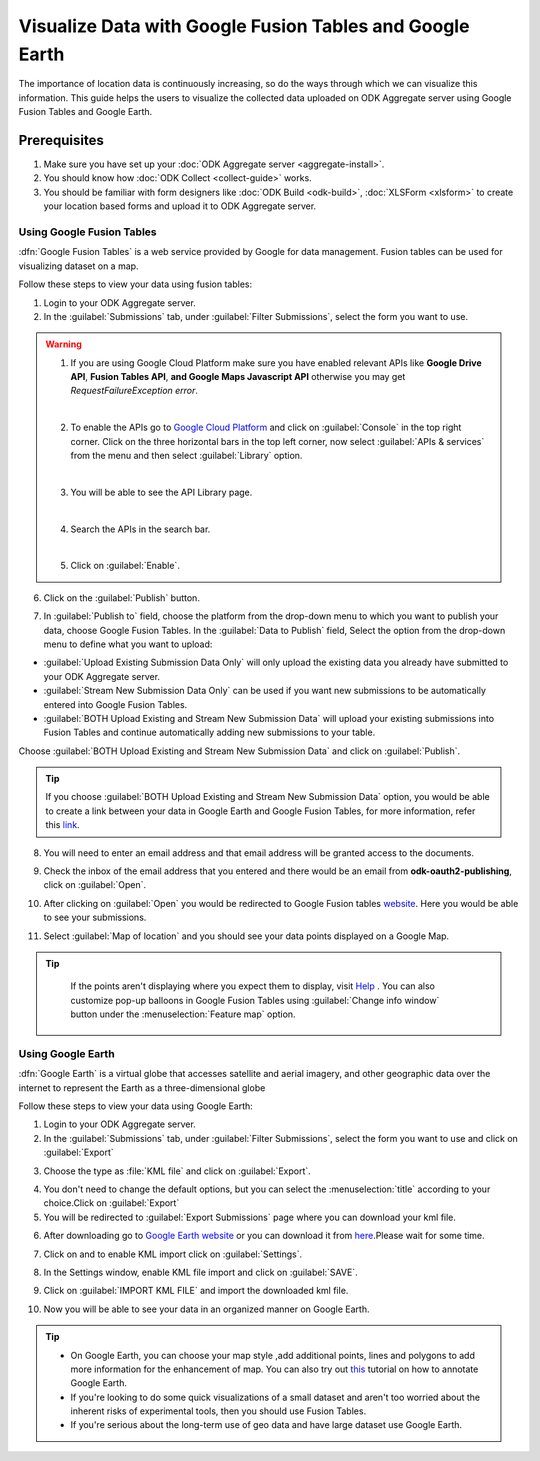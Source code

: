 **********************************************************
Visualize Data with Google Fusion Tables and Google Earth
**********************************************************

The importance of location data is continuously increasing, so do the ways through which we can visualize this information. This guide helps the users to visualize the collected data uploaded on ODK Aggregate server using Google Fusion Tables and Google Earth.

.. _visual-prerequisites:  

Prerequisites
~~~~~~~~~~~~~~~~

1. Make sure you have set up your :doc:`ODK Aggregate server <aggregate-install>`.
2. You should know how :doc:`ODK Collect <collect-guide>` works.
3. You should be familiar with form designers like :doc:`ODK Build <odk-build>`, :doc:`XLSForm <xlsform>` to create your location based forms and upload it to ODK Aggregate server.

.. _use-google-fusion: 
 
Using Google Fusion Tables
----------------------------

:dfn:`Google Fusion Tables` is a web service provided by Google for data management. Fusion tables can be used for visualizing dataset on a map.

Follow these steps to view your data using fusion tables:

1. Login to your ODK Aggregate server.
2. In the :guilabel:`Submissions` tab, under :guilabel:`Filter Submissions`, select the form you want to use.

.. image:: /img/visualize/aggregate-form.*
  :alt: Image showing location-based form

.. warning:: 


  1. If you are using Google Cloud Platform make sure you have enabled relevant APIs like **Google Drive API**, **Fusion Tables API**, **and Google Maps Javascript API** otherwise you may get *RequestFailureException error*.

  .. image:: /img/visualize/error.*
    :alt: Image showing an error message.

  |
  
  2. To enable the APIs go to `Google Cloud Platform <https://cloud.google.com/>`_ and click on :guilabel:`Console` in the top right corner. Click on the three horizontal bars in the top left corner, now select :guilabel:`APIs & services` from the menu and then select :guilabel:`Library` option. 

  .. image:: /img/visualize/google-cloud.*
    :alt: Image showing API and services option.
  
  |
    
    
  3. You will be able to see the API Library page.
  
  .. image:: /img/visualize/api-library.*
    :alt: Image showing API Library.
    
  |    
    
  4. Search the APIs in the search bar.
  
  .. image:: /img/visualize/search-api.*
    :alt: Search box
  
  |
  
  5. Click on :guilabel:`Enable`.
  
  .. image:: /img/visualize/fusion-api.*
    :alt: Image showing how to enable API.
  
  
6. Click on the :guilabel:`Publish` button.

.. image:: /img/visualize/publish-form.*
  :alt: Image showing Publish button.

7. In :guilabel:`Publish to` field, choose the platform from the drop-down menu to which you want to publish your data, choose Google Fusion Tables. In the :guilabel:`Data to Publish` field, Select the option from the drop-down menu to define what you want to upload:

- :guilabel:`Upload Existing Submission Data Only` will only upload the existing data you already have submitted to your  ODK Aggregate server.
- :guilabel:`Stream New Submission Data Only` can be used if you want new submissions to be automatically entered into Google Fusion Tables.
- :guilabel:`BOTH Upload Existing and Stream New Submission Data` will upload your existing submissions into Fusion Tables and continue automatically adding new submissions to your table.

Choose :guilabel:`BOTH Upload Existing and Stream New Submission Data` and click on :guilabel:`Publish`.

.. tip::
  
  If you choose :guilabel:`BOTH Upload Existing and Stream New Submission Data` option, you would be able to create a link between your data in Google Earth and 
  Google Fusion Tables, for more information, refer this `link <https://support.google.com/fusiontables/answer/171215?hl=en>`_.

.. image:: /img/visualize/publish-form2.*
  :alt: Image showing options for publishing data.

8. You will need to enter an email address and that email address will be granted access to the documents.

.. image:: /img/visualize/email-prompt.*
  :alt: Image showing prompt for email.

9. Check the inbox of the email address that you entered and there would be an email from **odk-oauth2-publishing**, click on :guilabel:`Open`.

.. image:: /img/visualize/email.*
  :alt: Image showing email from odk-oauth2.

10. After clicking on :guilabel:`Open` you would be redirected to Google Fusion tables `website <https://fusiontables.google.com/>`_. Here you would be able to see your submissions.

.. image:: /img/visualize/data.*
  :alt: Image showing submissions.

11. Select :guilabel:`Map of location` and you should see your data points displayed on a Google Map.

.. image:: /img/visualize/map.*
  :alt: Image showing data point.

.. tip::

  If the points aren't displaying where you expect them to display, visit `Help <https://support.google.com/fusiontables/?hl=en#topic=27020&rd=1>`_ . You can also customize pop-up balloons in Google Fusion Tables using :guilabel:`Change info window` button under the :menuselection:`Feature map` option.
  
  .. image:: /img/visualize/feature-info.*
    :alt: Image showing Change Info button.
  
 .. _use-google-earth:  
 
Using Google Earth
---------------------

:dfn:`Google Earth` is a virtual globe that accesses satellite and aerial imagery, and other geographic data over the internet to represent the Earth as a three-dimensional globe

Follow these steps to view your data using Google Earth:

1. Login to your ODK Aggregate server.
2. In the :guilabel:`Submissions` tab, under :guilabel:`Filter Submissions`, select the form you want to use and click on :guilabel:`Export`

.. image:: /img/visualize/export.*
  :alt: Image showing how to export form.

3. Choose the type as :file:`KML file` and click on :guilabel:`Export`.

.. image:: /img/visualize/kml-file.*
  :alt: Image showing how to export form.

4. You don't need to change the default options, but you can select the :menuselection:`title` according to your choice.Click on :guilabel:`Export` 

5. You will be redirected to :guilabel:`Export Submissions` page where you can download your kml file.

.. image:: /img/visualize/export-submission.*
  :alt: Image showing how to download kml file.

6. After downloading go to `Google Earth website <https://earth.google.com/web/>`_ or you can download it from `here <https://www.google.com/earth/download/gep/agree.html>`_.Please wait for some time. 

.. image:: /img/visualize/google-earth.*
  :alt: Image showing Google Earth.

7. Click on |places| and to enable KML import click on :guilabel:`Settings`.

.. |places| image:: /img/visualize/my-places.*
  :alt: Image showing my places icon.

.. image:: /img/visualize/import-settings.*
  :alt: Image showing settings option.


8. In the Settings window, enable KML file import and click on :guilabel:`SAVE`.

.. image:: /img/visualize/enable-import.*
  :alt: Image showing how to enable KML file import.


9. Click on :guilabel:`IMPORT KML FILE` and import the downloaded kml file.

.. image:: /img/visualize/import-file.*
  :alt: Image showing import kml file option.


10. Now you will be able to see your data in an organized manner on Google Earth.

.. image:: /img/visualize/earth-data.*
  :alt: Image showing the data on Google Earth.


.. tip::

  - On Google Earth, you can choose your map style ,add additional points, lines and polygons to add more information for the enhancement of map. You can also try out `this <https://www.google.com/earth/outreach/learn/annotating-google-earth/>`_ tutorial on how to annotate Google Earth.
  - If you're looking to do some quick visualizations of a small dataset and aren't too worried about the inherent risks of experimental tools, then you should use Fusion Tables.
  - If you're serious about the long-term use of geo data and have large dataset use Google Earth.








